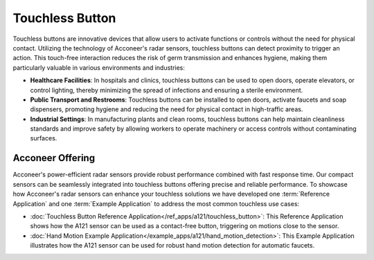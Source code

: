 ################
Touchless Button
################

Touchless buttons are innovative devices that allow users to activate functions or controls without the need for physical contact. Utilizing the technology of Acconeer's radar sensors, touchless buttons can detect proximity to trigger an action. This touch-free interaction reduces the risk of germ transmission and enhances hygiene, making them particularly valuable in various environments and industries:

- **Healthcare Facilities**: In hospitals and clinics, touchless buttons can be used to open doors, operate elevators, or control lighting, thereby minimizing the spread of infections and ensuring a sterile environment.
- **Public Transport and Restrooms**: Touchless buttons can be installed to open doors, activate faucets and soap dispensers, promoting hygiene and reducing the need for physical contact in high-traffic areas.
- **Industrial Settings**: In manufacturing plants and clean rooms, touchless buttons can help maintain cleanliness standards and improve safety by allowing workers to operate machinery or access controls without contaminating surfaces.

Acconeer Offering
=================

Acconeer's power-efficient radar sensors provide robust performance combined with fast response time. Our compact sensors can be seamlessly integrated into touchless buttons offering precise and reliable performance. To showcase how Acconeer's radar sensors can enhance your touchless solutions we have developed one :term:`Reference Application` and one :term:`Example Application` to address the most common touchless use cases:

- :doc:`Touchless Button Reference Application</ref_apps/a121/touchless_button>`: This Reference Application shows how the A121 sensor can be used as a contact-free button, triggering on motions close to the sensor.
- :doc:`Hand Motion Example Application</example_apps/a121/hand_motion_detection>`: This Example Application illustrates how the A121 sensor can be used for robust hand motion detection for automatic faucets.

